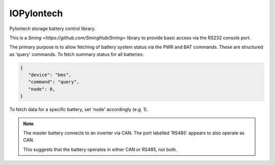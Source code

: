 IOPylontech
===========

Pylontech storage battery control library.

This is a `Sming <https://github.com/SmingHub/Sming>` library to provide
basic access via the RS232 console port.

The primary purpose is to allow fetching of battery system status via the PWR and BAT commands.
These are structured as 'query' commands. To fetch summary status for all batteries:

.. code-block:: json

   {
      "device": "bms",
      "command": "query",
      "node": 0,
   }

To fetch data for a specific battery, set 'node' accordingly (e.g. 1).

.. note::

   The master battery connects to an inverter via CAN.
   The port labelled 'RS485' appears to also operate as CAN.

   This suggests that the battery operates in either CAN or RS485, not both.


.. image:: xxxxxxxx

.. doxygennamespace:: IO::RS485::Pylontech
   :members:
